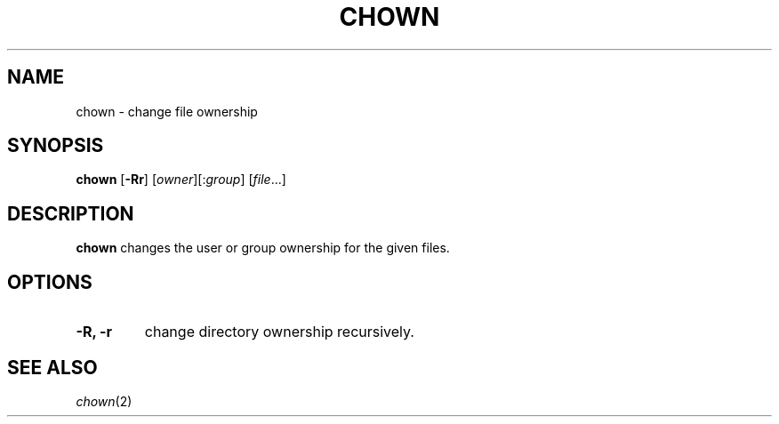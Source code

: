 .TH CHOWN 1 sbase\-VERSION
.SH NAME
chown \- change file ownership
.SH SYNOPSIS
.B chown
.RB [ \-Rr ]
.RI [ owner ][: group ]
.RI [ file ...]
.SH DESCRIPTION
.B chown
changes the user or group ownership for the given files.
.SH OPTIONS
.TP
.B \-R, \-r
change directory ownership recursively.
.SH SEE ALSO
.IR chown (2)
